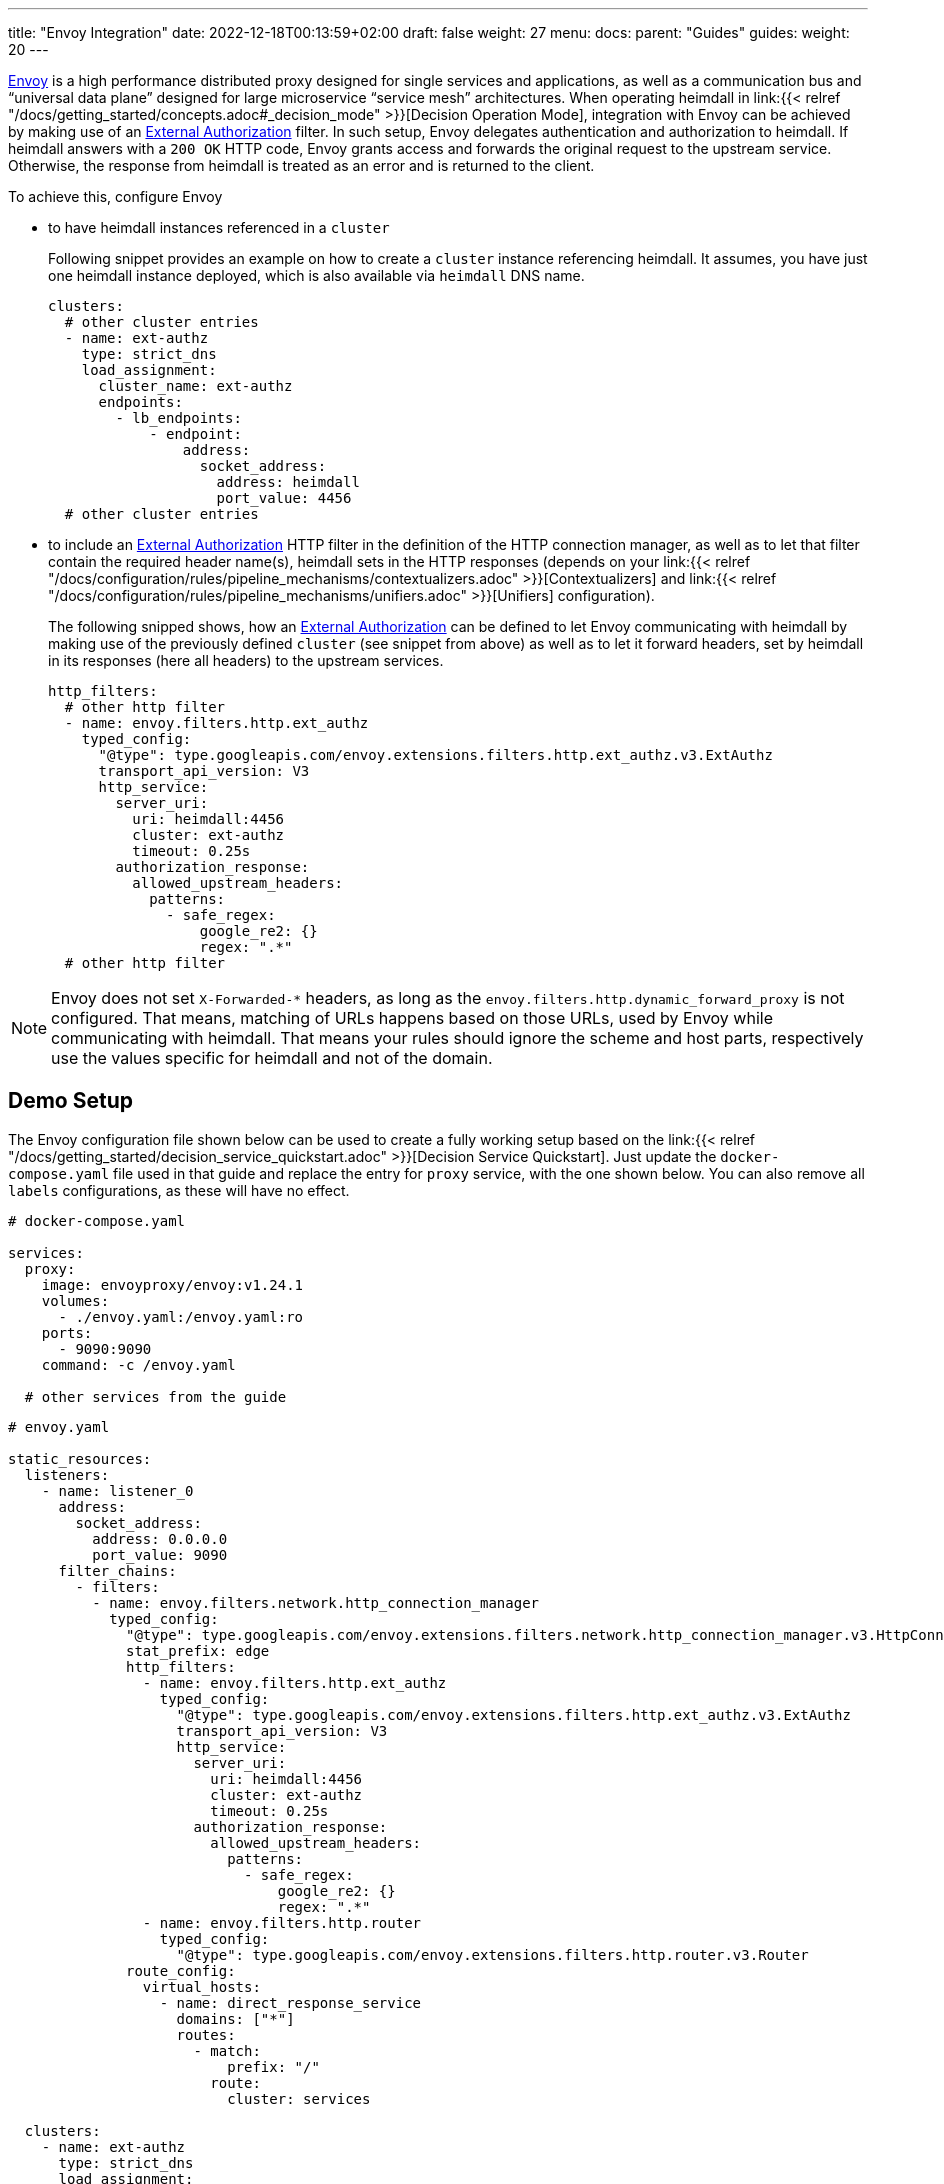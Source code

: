 ---
title: "Envoy Integration"
date: 2022-12-18T00:13:59+02:00
draft: false
weight: 27
menu:
  docs:
    parent: "Guides"
  guides:
    weight: 20
---

https://www.envoyproxy.io/[Envoy] is a high performance distributed proxy designed for single services and applications, as well as a communication bus and “universal data plane” designed for large microservice “service mesh” architectures. When operating heimdall in link:{{< relref "/docs/getting_started/concepts.adoc#_decision_mode" >}}[Decision Operation Mode], integration with Envoy can be achieved by making use of an https://www.envoyproxy.io/docs/envoy/latest/api-v3/extensions/filters/http/ext_authz/v3/ext_authz.proto.html?highlight=allowed_upstream_headers[External Authorization] filter. In such setup, Envoy delegates authentication and authorization to heimdall. If heimdall answers with a `200 OK` HTTP code, Envoy grants access and forwards the original request to the upstream service. Otherwise, the response from heimdall is treated as an error and is returned to the client.

To achieve this, configure Envoy

* to have heimdall instances referenced in a `cluster`
+
Following snippet provides an example on how to create a `cluster` instance referencing heimdall. It assumes, you have just one heimdall instance deployed, which is also available via `heimdall` DNS name.
+
[source, yaml]
----
clusters:
  # other cluster entries
  - name: ext-authz
    type: strict_dns
    load_assignment:
      cluster_name: ext-authz
      endpoints:
        - lb_endpoints:
            - endpoint:
                address:
                  socket_address:
                    address: heimdall
                    port_value: 4456
  # other cluster entries
----
* to include an https://www.envoyproxy.io/docs/envoy/latest/api-v3/extensions/filters/http/ext_authz/v3/ext_authz.proto.html?highlight=allowed_upstream_headers[External Authorization] HTTP filter in the definition of the HTTP connection manager, as well as to let that filter contain the required header name(s), heimdall sets in the HTTP responses (depends on your link:{{< relref "/docs/configuration/rules/pipeline_mechanisms/contextualizers.adoc" >}}[Contextualizers] and link:{{< relref "/docs/configuration/rules/pipeline_mechanisms/unifiers.adoc" >}}[Unifiers] configuration).
+
The following snipped shows, how an https://www.envoyproxy.io/docs/envoy/latest/api-v3/extensions/filters/http/ext_authz/v3/ext_authz.proto.html?highlight=allowed_upstream_headers[External Authorization] can be defined to let Envoy communicating with heimdall by making use of the previously defined `cluster` (see snippet from above) as well as to let it forward headers, set by heimdall in its responses (here all headers) to the upstream services.
+
[source, yaml]
----
http_filters:
  # other http filter
  - name: envoy.filters.http.ext_authz
    typed_config:
      "@type": type.googleapis.com/envoy.extensions.filters.http.ext_authz.v3.ExtAuthz
      transport_api_version: V3
      http_service:
        server_uri:
          uri: heimdall:4456
          cluster: ext-authz
          timeout: 0.25s
        authorization_response:
          allowed_upstream_headers:
            patterns:
              - safe_regex:
                  google_re2: {}
                  regex: ".*"
  # other http filter
----

NOTE: Envoy does not set `X-Forwarded-*` headers, as long as the `envoy.filters.http.dynamic_forward_proxy` is not configured. That means, matching of URLs happens based on those URLs, used by Envoy while communicating with heimdall. That means your rules should ignore the scheme and host parts, respectively use the values specific for heimdall and not of the domain.

== Demo Setup

The Envoy configuration file shown below can be used to create a fully working setup based on the link:{{< relref "/docs/getting_started/decision_service_quickstart.adoc" >}}[Decision Service Quickstart]. Just update the `docker-compose.yaml` file used in that guide and replace the entry for `proxy` service, with the one shown below. You can also remove all `labels` configurations, as these will have no effect.

[source, yaml]
----
# docker-compose.yaml

services:
  proxy:
    image: envoyproxy/envoy:v1.24.1
    volumes:
      - ./envoy.yaml:/envoy.yaml:ro
    ports:
      - 9090:9090
    command: -c /envoy.yaml

  # other services from the guide
----

[source, yaml]
----
# envoy.yaml

static_resources:
  listeners:
    - name: listener_0
      address:
        socket_address:
          address: 0.0.0.0
          port_value: 9090
      filter_chains:
        - filters:
          - name: envoy.filters.network.http_connection_manager
            typed_config:
              "@type": type.googleapis.com/envoy.extensions.filters.network.http_connection_manager.v3.HttpConnectionManager
              stat_prefix: edge
              http_filters:
                - name: envoy.filters.http.ext_authz
                  typed_config:
                    "@type": type.googleapis.com/envoy.extensions.filters.http.ext_authz.v3.ExtAuthz
                    transport_api_version: V3
                    http_service:
                      server_uri:
                        uri: heimdall:4456
                        cluster: ext-authz
                        timeout: 0.25s
                      authorization_response:
                        allowed_upstream_headers:
                          patterns:
                            - safe_regex:
                                google_re2: {}
                                regex: ".*"
                - name: envoy.filters.http.router
                  typed_config:
                    "@type": type.googleapis.com/envoy.extensions.filters.http.router.v3.Router
              route_config:
                virtual_hosts:
                  - name: direct_response_service
                    domains: ["*"]
                    routes:
                      - match:
                          prefix: "/"
                        route:
                          cluster: services

  clusters:
    - name: ext-authz
      type: strict_dns
      load_assignment:
        cluster_name: ext-authz
        endpoints:
          - lb_endpoints:
              - endpoint:
                  address:
                    socket_address:
                      address: heimdall
                      port_value: 4456
    - name: services
      connect_timeout: 5s
      type: strict_dns
      dns_lookup_family: V4_ONLY
      load_assignment:
        cluster_name: services
        endpoints:
          - lb_endpoints:
              - endpoint:
                  address:
                    socket_address:
                      address: upstream
                      port_value: 80
----

After starting the docker compose environment, you can run the curl commands shown in the referenced guide. This time however against envoy by using port 9090. E.g. `$ curl -v 127.0.0.1:9090/anonymous`.

